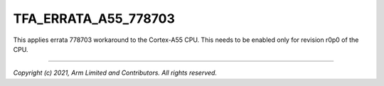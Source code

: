 TFA_ERRATA_A55_778703
=====================

.. default-domain:: cmake

.. variable:: TFA_ERRATA_A55_778703

This applies errata 778703 workaround to the Cortex-A55 CPU. This needs to be
enabled only for revision r0p0 of the CPU.

--------------

*Copyright (c) 2021, Arm Limited and Contributors. All rights reserved.*
